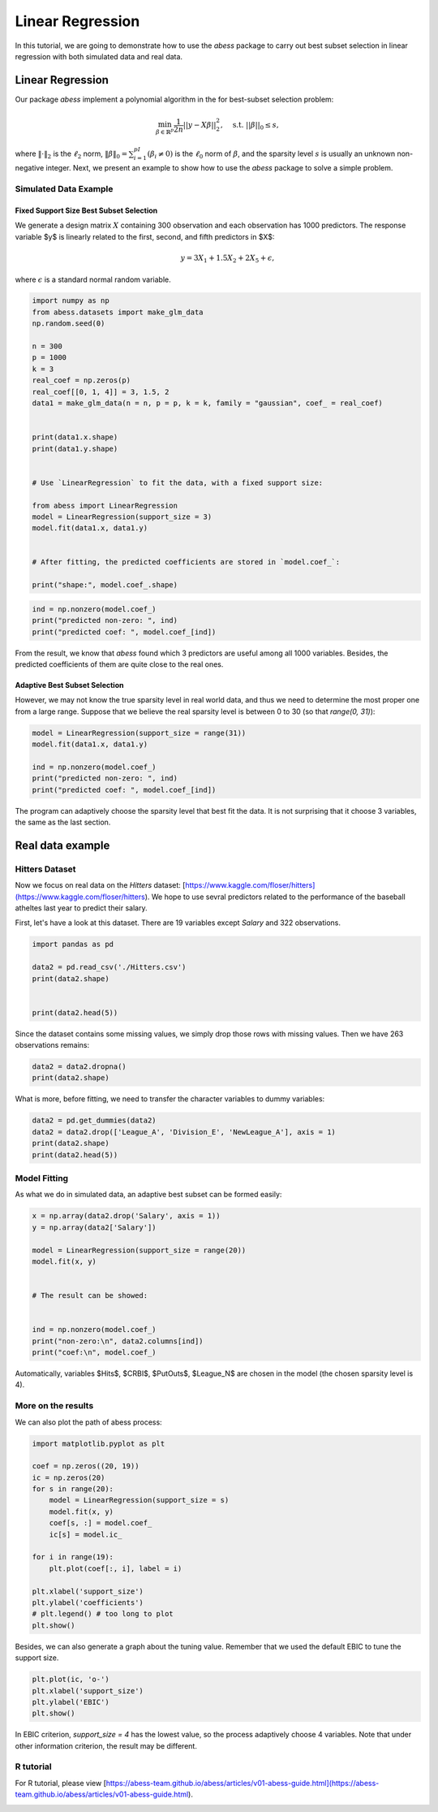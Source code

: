 
.. DO NOT EDIT.
.. THIS FILE WAS AUTOMATICALLY GENERATED BY SPHINX-GALLERY.
.. TO MAKE CHANGES, EDIT THE SOURCE PYTHON FILE:
.. "auto_gallery-1\LinearRegression.py"
.. LINE NUMBERS ARE GIVEN BELOW.

.. only:: html

    .. note::
        :class: sphx-glr-download-link-note

        Click :ref:`here <sphx_glr_download_auto_gallery-1_LinearRegression.py>`
        to download the full example code

.. rst-class:: sphx-glr-example-title

.. _sphx_glr_auto_gallery-1_LinearRegression.py:


Linear Regression
===========================

In this tutorial, we are going to demonstrate how to use the `abess` package to carry out best subset selection 
in linear regression with both simulated data and real data.

.. GENERATED FROM PYTHON SOURCE LINES 11-32

Linear Regression
------------------------

Our package `abess` implement a polynomial algorithm in the for best-subset selection problem:

.. math::
  \min_{\beta\in \mathbb{R}^p} \frac{1}{2n} ||y-X\beta||^2_2,\quad \text{s.t.}\ ||\beta||_0\leq s,


where :math:`\| \cdot \|_2` is the :math:`\ell_2` norm, :math:`\|\beta\|_0=\sum_{i=1}^pI( \beta_i\neq 0)` is the :math:`\ell_0` norm of :math:`\beta`, and the sparsity level :math:`s` is usually an unknown non-negative integer.
Next, we present an example to show how to use the `abess` package to solve a simple problem. 

Simulated Data Example
~~~~~~~~~~~~~~~~~~~~~~~~~~~~
Fixed Support Size Best Subset Selection
""""""""""""""""""""""""""""""""""""""""""""""
We generate a design matrix :math:`X` containing 300 observation and each observation has 1000 predictors. The response variable $y$ is linearly related to the first, second, and fifth predictors in $X$:
 .. math::
  y = 3X_1 + 1.5X_2 + 2X_5 + \epsilon,

where :math:`\epsilon` is a standard normal random variable. 

.. GENERATED FROM PYTHON SOURCE LINES 32-61

.. code-block:: default



    import numpy as np
    from abess.datasets import make_glm_data
    np.random.seed(0)

    n = 300
    p = 1000
    k = 3
    real_coef = np.zeros(p)
    real_coef[[0, 1, 4]] = 3, 1.5, 2
    data1 = make_glm_data(n = n, p = p, k = k, family = "gaussian", coef_ = real_coef)


    print(data1.x.shape)
    print(data1.y.shape)


    # Use `LinearRegression` to fit the data, with a fixed support size:

    from abess import LinearRegression
    model = LinearRegression(support_size = 3)
    model.fit(data1.x, data1.y)


    # After fitting, the predicted coefficients are stored in `model.coef_`:

    print("shape:", model.coef_.shape)


.. GENERATED FROM PYTHON SOURCE LINES 62-67

.. code-block:: default


    ind = np.nonzero(model.coef_)
    print("predicted non-zero: ", ind)
    print("predicted coef: ", model.coef_[ind])


.. GENERATED FROM PYTHON SOURCE LINES 68-73

From the result, we know that `abess` found which 3 predictors are useful among all 1000 variables. Besides, the predicted coefficients of them are quite close to the real ones. 

Adaptive Best Subset Selection
""""""""""""""""""""""""""""""""""""""""""""""
However, we may not know the true sparsity level in real world data, and thus we need to determine the most proper one from a large range. Suppose that we believe the real sparsity level is between 0 to 30 (so that `range(0, 31)`):

.. GENERATED FROM PYTHON SOURCE LINES 73-82

.. code-block:: default



    model = LinearRegression(support_size = range(31))
    model.fit(data1.x, data1.y)

    ind = np.nonzero(model.coef_)
    print("predicted non-zero: ", ind)
    print("predicted coef: ", model.coef_[ind])


.. GENERATED FROM PYTHON SOURCE LINES 83-84

The program can adaptively choose the sparsity level that best fit the data. It is not surprising that it choose 3 variables, the same as the last section. 

.. GENERATED FROM PYTHON SOURCE LINES 86-95

Real data example
------------------------

Hitters Dataset
~~~~~~~~~~~~~~~~~~~~~~
Now we focus on real data on the `Hitters` dataset: [https://www.kaggle.com/floser/hitters](https://www.kaggle.com/floser/hitters).
We hope to use sevral predictors related to the performance of the baseball atheltes last year to predict their salary.

First, let's have a look at this dataset. There are 19 variables except `Salary` and 322 observations.

.. GENERATED FROM PYTHON SOURCE LINES 95-105

.. code-block:: default



    import pandas as pd

    data2 = pd.read_csv('./Hitters.csv')
    print(data2.shape)


    print(data2.head(5))


.. GENERATED FROM PYTHON SOURCE LINES 106-107

Since the dataset contains some missing values, we simply drop those rows with missing values. Then we have 263 observations remains:

.. GENERATED FROM PYTHON SOURCE LINES 107-112

.. code-block:: default



    data2 = data2.dropna()
    print(data2.shape)


.. GENERATED FROM PYTHON SOURCE LINES 113-114

What is more, before fitting, we need to transfer the character variables to dummy variables: 

.. GENERATED FROM PYTHON SOURCE LINES 114-121

.. code-block:: default



    data2 = pd.get_dummies(data2)
    data2 = data2.drop(['League_A', 'Division_E', 'NewLeague_A'], axis = 1)
    print(data2.shape)
    print(data2.head(5))


.. GENERATED FROM PYTHON SOURCE LINES 122-125

Model Fitting
~~~~~~~~~~~~~~~~~~~~~~
As what we do in simulated data, an adaptive best subset can be formed easily:

.. GENERATED FROM PYTHON SOURCE LINES 125-140

.. code-block:: default


    x = np.array(data2.drop('Salary', axis = 1))
    y = np.array(data2['Salary'])

    model = LinearRegression(support_size = range(20))
    model.fit(x, y)


    # The result can be showed:


    ind = np.nonzero(model.coef_)
    print("non-zero:\n", data2.columns[ind])
    print("coef:\n", model.coef_)


.. GENERATED FROM PYTHON SOURCE LINES 141-142

Automatically, variables $Hits$, $CRBI$, $PutOuts$, $League\_N$ are chosen in the model (the chosen sparsity level is 4).

.. GENERATED FROM PYTHON SOURCE LINES 144-147

More on the results
~~~~~~~~~~~~~~~~~~~~~~
We can also plot the path of abess process:

.. GENERATED FROM PYTHON SOURCE LINES 147-167

.. code-block:: default



    import matplotlib.pyplot as plt

    coef = np.zeros((20, 19))
    ic = np.zeros(20)
    for s in range(20):
        model = LinearRegression(support_size = s)
        model.fit(x, y)
        coef[s, :] = model.coef_
        ic[s] = model.ic_

    for i in range(19):
        plt.plot(coef[:, i], label = i)

    plt.xlabel('support_size')
    plt.ylabel('coefficients')
    # plt.legend() # too long to plot
    plt.show()


.. GENERATED FROM PYTHON SOURCE LINES 168-169

Besides, we can also generate a graph about the tuning value. Remember that we used the default EBIC to tune the support size.

.. GENERATED FROM PYTHON SOURCE LINES 169-175

.. code-block:: default


    plt.plot(ic, 'o-')
    plt.xlabel('support_size')
    plt.ylabel('EBIC')
    plt.show()


.. GENERATED FROM PYTHON SOURCE LINES 176-177

In EBIC criterion, `support_size = 4` has the lowest value, so the process adaptively choose 4 variables. Note that under other information criterion, the result may be different. 

.. GENERATED FROM PYTHON SOURCE LINES 179-182

R tutorial 
~~~~~~~~~~~~~~~~~~~~~~
For R tutorial, please view [https://abess-team.github.io/abess/articles/v01-abess-guide.html](https://abess-team.github.io/abess/articles/v01-abess-guide.html).


.. rst-class:: sphx-glr-timing

   **Total running time of the script:** ( 0 minutes  0.000 seconds)


.. _sphx_glr_download_auto_gallery-1_LinearRegression.py:


.. only :: html

 .. container:: sphx-glr-footer
    :class: sphx-glr-footer-example



  .. container:: sphx-glr-download sphx-glr-download-python

     :download:`Download Python source code: LinearRegression.py <LinearRegression.py>`



  .. container:: sphx-glr-download sphx-glr-download-jupyter

     :download:`Download Jupyter notebook: LinearRegression.ipynb <LinearRegression.ipynb>`


.. only:: html

 .. rst-class:: sphx-glr-signature

    `Gallery generated by Sphinx-Gallery <https://sphinx-gallery.github.io>`_
